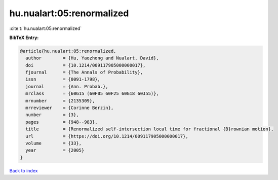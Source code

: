 hu.nualart:05:renormalized
==========================

:cite:t:`hu.nualart:05:renormalized`

**BibTeX Entry:**

.. code-block:: bibtex

   @article{hu.nualart:05:renormalized,
     author        = {Hu, Yaozhong and Nualart, David},
     doi           = {10.1214/009117905000000017},
     fjournal      = {The Annals of Probability},
     issn          = {0091-1798},
     journal       = {Ann. Probab.},
     mrclass       = {60G15 (60F05 60F25 60G18 60J55)},
     mrnumber      = {2135309},
     mrreviewer    = {Corinne Berzin},
     number        = {3},
     pages         = {948--983},
     title         = {Renormalized self-intersection local time for fractional {B}rownian motion},
     url           = {https://doi.org/10.1214/009117905000000017},
     volume        = {33},
     year          = {2005}
   }

`Back to index <../By-Cite-Keys.html>`_
